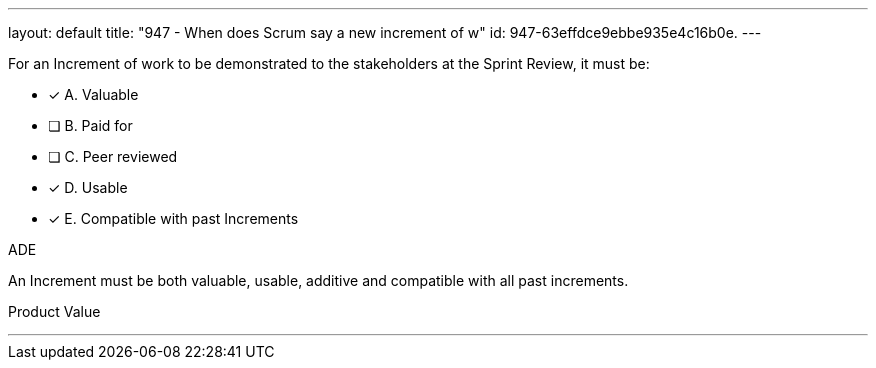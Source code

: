 ---
layout: default 
title: "947 - When does Scrum say a new increment of w"
id: 947-63effdce9ebbe935e4c16b0e.
---


[#question]


****

[#query]
--
For an Increment of work to be demonstrated to the stakeholders at the Sprint Review, it must be:
--

[#list]
--
* [*] A. Valuable
* [ ] B. Paid for
* [ ] C. Peer reviewed
* [*] D. Usable
* [*] E. Compatible with past Increments

--
****

[#answer]
ADE

[#explanation]
--
An Increment must be both valuable, usable, additive and compatible with all past increments.
--

[#ka]
Product Value

'''


